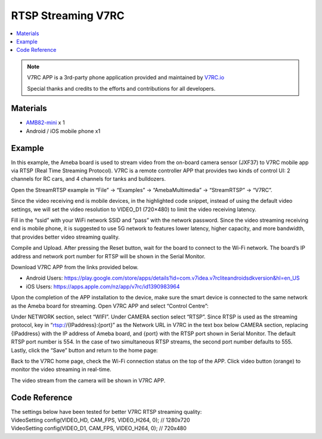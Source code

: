 RTSP Streaming V7RC
===================

.. contents::
  :local:
  :depth: 2

.. note ::
   |image_3rd_party| V7RC APP is a 3rd-party phone application provided and maintained by `V7RC.io <https://github.com/v7rc>`_

   |image_ameba_iot| Special thanks and credits to the efforts and contributions for all developers.

Materials
---------

- `AMB82-mini <https://www.amebaiot.com/en/where-to-buy-link/#buy_amb82_mini>`_ x 1
- Android / iOS mobile phone x1

Example
-------
In this example, the Ameba board is used to stream video from the on-board camera sensor (JXF37) to V7RC mobile app via RTSP (Real Time Streaming Protocol). V7RC is a remote controller APP that provides two kinds of control UI: 2 channels for RC cars, and 4 channels for tanks and bulldozers.

Open the StreamRTSP example in “File” -> “Examples” -> “AmebaMultimedia” -> “StreamRTSP” -> “V7RC”.

|image01|

Since the video receiving end is mobile devices, in the highlighted code snippet, instead of using the default video settings, we will set the video resolution to VIDEO_D1 (720×480) to limit the video receiving latency.

|image02|

Fill in the “ssid” with your WiFi network SSID and “pass” with the network password. Since the video streaming receiving end is mobile phone, it is suggested to use 5G network to features lower latency, higher capacity, and more bandwidth, that provides better video streaming quality.

Compile and Upload. After pressing the Reset button, wait for the board to connect to the Wi-Fi network. The board’s IP address and network port number for RTSP will be shown in the Serial Monitor.

|image03|

Download V7RC APP from the links provided below.

• Android Users: https://play.google.com/store/apps/details?id=com.v7idea.v7rcliteandroidsdkversion&hl=en_US

• iOS Users: https://apps.apple.com/nz/app/v7rc/id1390983964

Upon the completion of the APP installation to the device, make sure the smart device is connected to the same network as the Ameba board for streaming. Open V7RC APP and select “Control Centre”:

|image04|

Under NETWORK section, select “WIFI”. Under CAMERA section select “RTSP”. Since RTSP is used as the streaming protocol, key in “rtsp://{IPaddress}:{port}” as the Network URL in V7RC in the text box below CAMERA section, replacing {IPaddress} with the IP address of Ameba board, and {port} with the RTSP port shown in Serial Monitor. The default RTSP port number is 554. In the case of two simultaneous RTSP streams, the second port number defaults to 555. Lastly, click the “Save” button and return to the home page:

|image05|

Back to the V7RC home page, check the Wi-Fi connection status on the top of the APP. Click video button (orange) to monitor the video streaming in real-time.

|image06|

The video stream from the camera will be shown in V7RC APP.

|image07|

Code Reference
--------------

| The settings below have been tested for better V7RC RTSP streaming quality:
| VideoSetting config(VIDEO_HD, CAM_FPS, VIDEO_H264, 0); // 1280x720
| VideoSetting config(VIDEO_D1, CAM_FPS, VIDEO_H264, 0); // 720x480

.. |image01| image:: ../../../_static/amebapro2/Example_Guides/Multimedia/RTSP_Streaming_V7RC/image01.png
   :width:  613 px
   :height: 521 px

.. |image02| image:: ../../../_static/amebapro2/Example_Guides/Multimedia/RTSP_Streaming_V7RC/image02.png
   :width:  820 px
   :height: 116 px

.. |image03| image:: ../../../_static/amebapro2/Example_Guides/Multimedia/RTSP_Streaming_V7RC/image03.png
   :width:  562 px
   :height: 357 px

.. |image04| image:: ../../../_static/amebapro2/Example_Guides/Multimedia/RTSP_Streaming_V7RC/image04.png
   :width:  1218 px
   :height:  563 px

.. |image05| image:: ../../../_static/amebapro2/Example_Guides/Multimedia/RTSP_Streaming_V7RC/image05.png
   :width:  1218 px
   :height:  563 px

.. |image06| image:: ../../../_static/amebapro2/Example_Guides/Multimedia/RTSP_Streaming_V7RC/image06.png
   :width:  1218 px
   :height:  563 px

.. |image07| image:: ../../../_static/amebapro2/Example_Guides/Multimedia/RTSP_Streaming_V7RC/image07.png
   :width:  1218 px
   :height:  563 px

.. |image_ameba_iot| image:: ../../../_static/ameba_iot_logo.png
   :scale: 40%

.. |image_3rd_party| image:: ../../../_static/3rd_party_logo.png
   :scale: 10%